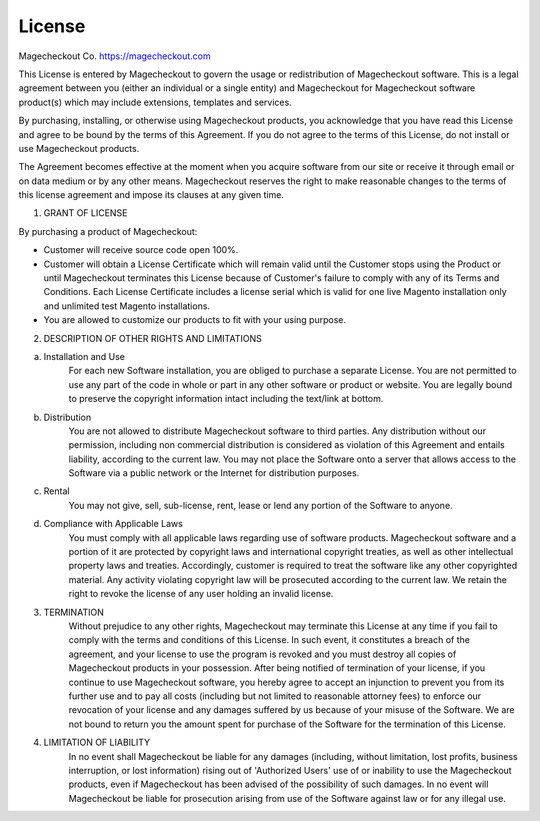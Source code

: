 License
=======

Magecheckout Co.
https://magecheckout.com

This License is entered by Magecheckout to govern the usage or redistribution of
Magecheckout software. This is a legal agreement between you (either an individual
or a single entity) and Magecheckout for Magecheckout software product(s) which may
include extensions, templates and services. 

By purchasing, installing, or otherwise using Magecheckout products, you acknowledge
that you have read this License and agree to be bound by the terms of this Agreement.
If you do not agree to the terms of this License, do not install or use Magecheckout
products.

The Agreement becomes effective at the moment when you acquire software from
our site or receive it through email or on data medium or by any other means.
Magecheckout reserves the right to make reasonable changes to the terms of this
license agreement and impose its clauses at any given time.

1. GRANT OF LICENSE

By purchasing a product of Magecheckout:

• Customer will receive source code open 100%.

• Customer will obtain a License Certificate which will remain valid until the Customer stops 
  using the Product or until Magecheckout terminates this License because of Customer's
  failure to comply with any of its Terms and Conditions. Each License Certificate includes a 
  license serial which is valid for one live Magento installation only and unlimited 
  test Magento installations.

• You are allowed to customize our products to fit with your using purpose.


2. DESCRIPTION OF OTHER RIGHTS AND LIMITATIONS

(a) Installation and Use
	For each new Software installation, you are obliged to purchase a separate License.
	You are not permitted to use any part of the code in whole or part in any other
	software or product or website.
	You are legally bound to preserve the copyright information intact including
	the text/link at bottom.

(b) Distribution
	You are not allowed to distribute Magecheckout software to third parties.
	Any distribution without our permission, including non commercial distribution
	is considered as violation of this Agreement and entails liability, according to 
	the current law. You may not place the Software onto a server that allows access
	to the Software via a public network or the Internet for distribution purposes.

(c) Rental
	You may not give, sell, sub-license, rent, lease or lend any portion of the
	Software to anyone.

(d) Compliance with Applicable Laws
	You must comply with all applicable laws regarding use of software products.
	Magecheckout software and a portion of it are protected by copyright laws and
	international copyright treaties, as well as other intellectual property laws
	and treaties. Accordingly, customer is required to treat the software like
	any other copyrighted material. Any activity violating copyright law will be
	prosecuted according to the current law. We retain the right to revoke the license
	of any user holding an invalid license. 

3. TERMINATION
	Without prejudice to any other rights, Magecheckout may terminate this License at
	any time if you fail to comply with the terms and conditions of this License.
	In such event, it constitutes a breach of the agreement, and your license to use
	the program is revoked and you must destroy all copies of Magecheckout products in
	your possession.
	After being notified of termination of your license, if you continue to use
	Magecheckout software, you hereby agree to accept an injunction to prevent you
	from its further use and to pay all costs (including but not limited to reasonable
	attorney fees) to enforce our revocation of your license and any damages suffered
	by us because of your misuse of the Software.
	We are not bound to return you the amount spent for purchase of the Software for
	the termination of this License.

4. LIMITATION OF LIABILITY
	In no event shall Magecheckout be liable for any damages (including, without limitation,
	lost profits, business interruption, or lost information) rising out of 'Authorized Users'
	use of or inability to use the Magecheckout products, even if Magecheckout has been advised of
	the possibility of such damages. 
	In no event will Magecheckout be liable for prosecution arising from use of the Software
	against law or for any illegal use.